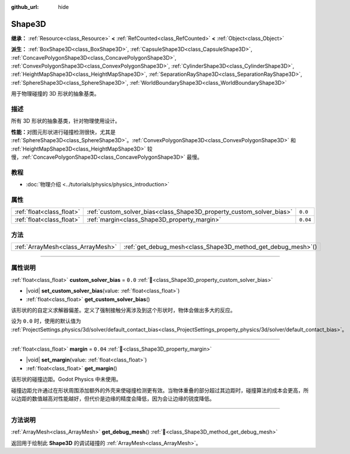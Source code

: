 :github_url: hide

.. DO NOT EDIT THIS FILE!!!
.. Generated automatically from Godot engine sources.
.. Generator: https://github.com/godotengine/godot/tree/4.3/doc/tools/make_rst.py.
.. XML source: https://github.com/godotengine/godot/tree/4.3/doc/classes/Shape3D.xml.

.. _class_Shape3D:

Shape3D
=======

**继承：** :ref:`Resource<class_Resource>` **<** :ref:`RefCounted<class_RefCounted>` **<** :ref:`Object<class_Object>`

**派生：** :ref:`BoxShape3D<class_BoxShape3D>`, :ref:`CapsuleShape3D<class_CapsuleShape3D>`, :ref:`ConcavePolygonShape3D<class_ConcavePolygonShape3D>`, :ref:`ConvexPolygonShape3D<class_ConvexPolygonShape3D>`, :ref:`CylinderShape3D<class_CylinderShape3D>`, :ref:`HeightMapShape3D<class_HeightMapShape3D>`, :ref:`SeparationRayShape3D<class_SeparationRayShape3D>`, :ref:`SphereShape3D<class_SphereShape3D>`, :ref:`WorldBoundaryShape3D<class_WorldBoundaryShape3D>`

用于物理碰撞的 3D 形状的抽象基类。

.. rst-class:: classref-introduction-group

描述
----

所有 3D 形状的抽象基类，针对物理使用设计。

\ **性能：**\ 对图元形状进行碰撞检测很快，尤其是 :ref:`SphereShape3D<class_SphereShape3D>`\ 。\ :ref:`ConvexPolygonShape3D<class_ConvexPolygonShape3D>` 和 :ref:`HeightMapShape3D<class_HeightMapShape3D>` 较慢，\ :ref:`ConcavePolygonShape3D<class_ConcavePolygonShape3D>` 最慢。

.. rst-class:: classref-introduction-group

教程
----

- :doc:`物理介绍 <../tutorials/physics/physics_introduction>`

.. rst-class:: classref-reftable-group

属性
----

.. table::
   :widths: auto

   +---------------------------+----------------------------------------------------------------------+----------+
   | :ref:`float<class_float>` | :ref:`custom_solver_bias<class_Shape3D_property_custom_solver_bias>` | ``0.0``  |
   +---------------------------+----------------------------------------------------------------------+----------+
   | :ref:`float<class_float>` | :ref:`margin<class_Shape3D_property_margin>`                         | ``0.04`` |
   +---------------------------+----------------------------------------------------------------------+----------+

.. rst-class:: classref-reftable-group

方法
----

.. table::
   :widths: auto

   +-----------------------------------+------------------------------------------------------------------+
   | :ref:`ArrayMesh<class_ArrayMesh>` | :ref:`get_debug_mesh<class_Shape3D_method_get_debug_mesh>`\ (\ ) |
   +-----------------------------------+------------------------------------------------------------------+

.. rst-class:: classref-section-separator

----

.. rst-class:: classref-descriptions-group

属性说明
--------

.. _class_Shape3D_property_custom_solver_bias:

.. rst-class:: classref-property

:ref:`float<class_float>` **custom_solver_bias** = ``0.0`` :ref:`🔗<class_Shape3D_property_custom_solver_bias>`

.. rst-class:: classref-property-setget

- |void| **set_custom_solver_bias**\ (\ value\: :ref:`float<class_float>`\ )
- :ref:`float<class_float>` **get_custom_solver_bias**\ (\ )

该形状的的自定义求解器偏差。定义了强制接触分离涉及到这个形状时，物体会做出多大的反应。

设为 ``0.0`` 时，使用的默认值为 :ref:`ProjectSettings.physics/3d/solver/default_contact_bias<class_ProjectSettings_property_physics/3d/solver/default_contact_bias>`\ 。

.. rst-class:: classref-item-separator

----

.. _class_Shape3D_property_margin:

.. rst-class:: classref-property

:ref:`float<class_float>` **margin** = ``0.04`` :ref:`🔗<class_Shape3D_property_margin>`

.. rst-class:: classref-property-setget

- |void| **set_margin**\ (\ value\: :ref:`float<class_float>`\ )
- :ref:`float<class_float>` **get_margin**\ (\ )

该形状的碰撞边距。Godot Physics 中未使用。

碰撞边距允许通过在形状周围添加额外的外壳来使碰撞检测更有效。当物体重叠的部分超过其边距时，碰撞算法的成本会更高，所以边距的数值越高对性能越好，但代价是边缘的精度会降低，因为会让边缘的锐度降低。

.. rst-class:: classref-section-separator

----

.. rst-class:: classref-descriptions-group

方法说明
--------

.. _class_Shape3D_method_get_debug_mesh:

.. rst-class:: classref-method

:ref:`ArrayMesh<class_ArrayMesh>` **get_debug_mesh**\ (\ ) :ref:`🔗<class_Shape3D_method_get_debug_mesh>`

返回用于绘制此 **Shape3D** 的调试碰撞的 :ref:`ArrayMesh<class_ArrayMesh>`\ 。

.. |virtual| replace:: :abbr:`virtual (本方法通常需要用户覆盖才能生效。)`
.. |const| replace:: :abbr:`const (本方法无副作用，不会修改该实例的任何成员变量。)`
.. |vararg| replace:: :abbr:`vararg (本方法除了能接受在此处描述的参数外，还能够继续接受任意数量的参数。)`
.. |constructor| replace:: :abbr:`constructor (本方法用于构造某个类型。)`
.. |static| replace:: :abbr:`static (调用本方法无需实例，可直接使用类名进行调用。)`
.. |operator| replace:: :abbr:`operator (本方法描述的是使用本类型作为左操作数的有效运算符。)`
.. |bitfield| replace:: :abbr:`BitField (这个值是由下列位标志构成位掩码的整数。)`
.. |void| replace:: :abbr:`void (无返回值。)`
